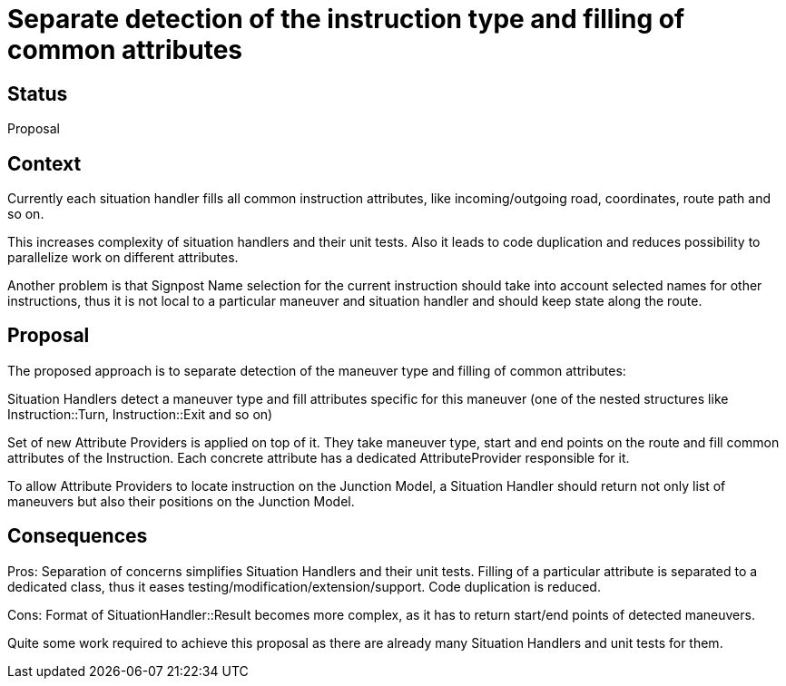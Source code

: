 // Copyright (C) 2018 TomTom NV. All rights reserved.
//
// This software is the proprietary copyright of TomTom NV and its subsidiaries and may be
// used for internal evaluation purposes or commercial use strictly subject to separate
// license agreement between you and TomTom NV. If you are the licensee, you are only permitted
// to use this software in accordance with the terms of your license agreement. If you are
// not the licensee, you are not authorized to use this software in any manner and should
// immediately return or destroy it.

= Separate detection of the instruction type and filling of common attributes

== Status

Proposal

== Context
Currently each situation handler fills all common instruction attributes, like incoming/outgoing road,
 coordinates, route path and so on.

This increases complexity of situation handlers and their unit tests. Also it leads to code duplication and
 reduces possibility to parallelize work on different attributes.

Another problem is that Signpost Name selection for the current instruction should take into account selected
 names for other instructions, thus it is not local to a particular maneuver and situation handler and should keep
  state along the route.

== Proposal
The proposed approach is to separate detection of the maneuver type and filling of common attributes:

Situation Handlers detect a maneuver type and fill attributes specific for this maneuver (one of the nested
 structures like Instruction::Turn, Instruction::Exit and so on)

Set of new Attribute Providers is applied on top of it. They take maneuver type, start and end points on the route
 and fill common attributes of the Instruction. Each concrete attribute has a dedicated AttributeProvider
  responsible for it.

To allow Attribute Providers to locate instruction on the Junction Model, a Situation Handler should return not
 only list of maneuvers but also their positions on the Junction Model.

== Consequences
Pros: Separation of concerns simplifies Situation Handlers and their unit tests. Filling of a particular attribute
 is separated to a dedicated class, thus it eases testing/modification/extension/support.
 Code duplication is reduced.

Cons: Format of SituationHandler::Result becomes more complex, as it has to return start/end points of detected maneuvers.

Quite some work required to achieve this proposal as there are already many Situation Handlers and unit tests for them.
